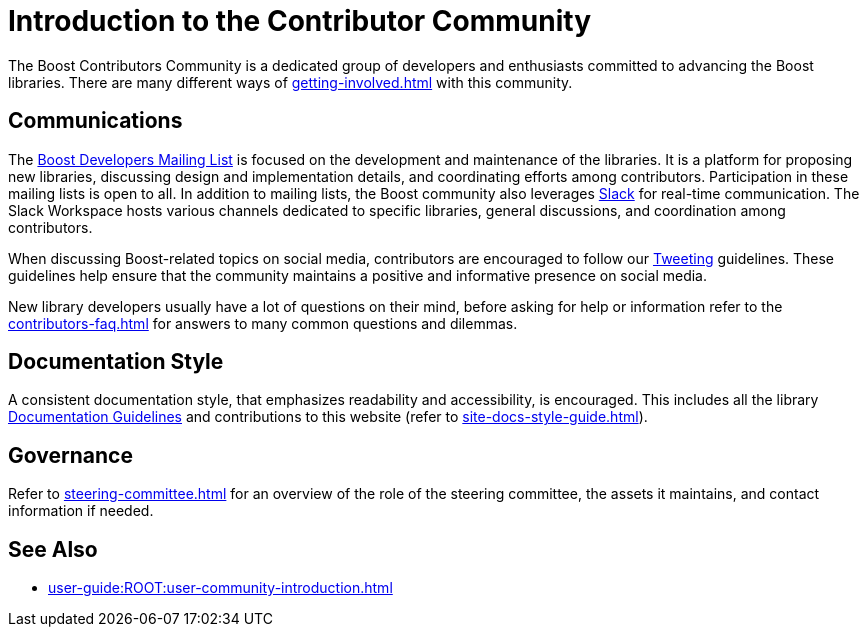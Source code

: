 ////
Copyright (c) 2024 The C++ Alliance, Inc. (https://cppalliance.org)

Distributed under the Boost Software License, Version 1.0. (See accompanying
file LICENSE_1_0.txt or copy at http://www.boost.org/LICENSE_1_0.txt)

Official repository: https://github.com/boostorg/website-v2-docs
////
= Introduction to the Contributor Community
:navtitle: Introduction

The Boost Contributors Community is a dedicated group of developers and enthusiasts committed to advancing the Boost libraries.
There are many different ways of xref:getting-involved.adoc[] with this community.

== Communications

The https://lists.boost.org/mailman/listinfo.cgi/boost[Boost Developers Mailing List] is focused on the development and maintenance of the libraries.
It is a platform for proposing new libraries, discussing design and implementation details, and coordinating efforts among contributors.
Participation in these mailing lists is open to all.
In addition to mailing lists, the Boost community also leverages https://slack.com/[Slack] for real-time communication.
The Slack Workspace hosts various channels dedicated to specific libraries, general discussions, and coordination among contributors.

When discussing Boost-related topics on social media, contributors are encouraged to follow our xref:tweeting.adoc[Tweeting] guidelines.
These guidelines help ensure that the community maintains a positive and informative presence on social media.

New library developers usually have a lot of questions on their mind, before asking for help or information refer to the xref:contributors-faq.adoc[] for answers to many common questions and dilemmas.

== Documentation Style

A consistent documentation style, that emphasizes readability and accessibility, is encouraged.
This includes all the library xref:docs/layout.adoc[Documentation Guidelines] and contributions to this website (refer to xref:site-docs-style-guide.adoc[]).

== Governance

Refer to xref:steering-committee.adoc[] for an overview of the role of the steering committee, the assets it maintains, and contact information if needed.

== See Also

* xref:user-guide:ROOT:user-community-introduction.adoc[]